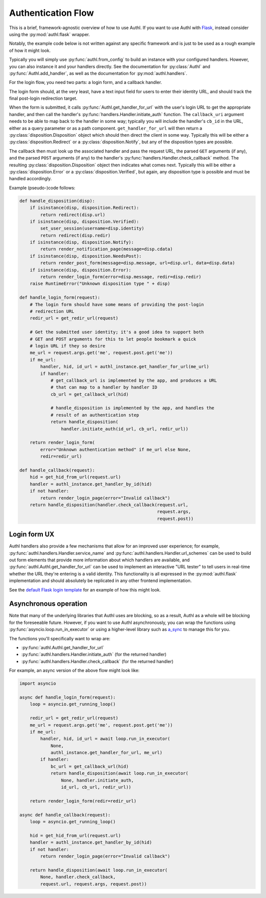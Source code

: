 Authentication Flow
===================

This is a brief, framework-agnostic overview of how to use Authl. If you want to
use Authl with `Flask`_, instead consider using the :py:mod:`authl.flask`
wrapper.

.. _Flask: https://flask.palletsprojects.com/

Notably, the example code below is not written against any specific framework
and is just to be used as a rough example of how it might look.

Typically you will simply use :py:func:`authl.from_config` to build an instance
with your configured handlers. However, you can also instance it and your
handlers directly. See the documentation for :py:class:`Authl` and
:py:func:`Authl.add_handler`, as well as the documentation for
:py:mod:`authl.handlers`.

For the login flow, you need two parts: a login form, and a callback handler.

The login form should, at the very least, have a text input field for users to
enter their identity URL, and should track the final post-login redirection
target.

When the form is submitted, it calls
:py:func:`Authl.get_handler_for_url` with the user's login URL to get the
appropriate handler, and then call the handler's
:py:func:`handlers.Handler.initiate_auth` function. The ``callback_uri``
argument needs to be able to map back to the handler in some way; typically you
will include the handler's ``cb_id`` in the URL, either as a query parameter or
as a path component. ``get_handler_for_url`` will then return a
:py:class:`disposition.Disposition` object which should then direct the client
in some way. Typically this will be either a :py:class:`disposition.Redirect` or
a :py:class:`disposition.Notify`, but any of the disposition types are possible.

The callback then must look up the associated handler and pass the request URL,
the parsed ``GET`` arguments (if any), and the parsed ``POST`` arguments (if
any) to the handler's :py:func:`handlers.Handler.check_callback` method. The
resulting :py:class:`disposition.Disposition` object then indicates what comes
next. Typically this will be either a :py:class:`disposition.Error` or a
:py:class:`disposition.Verified`, but again, any disposition type is possible
and must be handled accordingly.

Example (pseudo-)code follows:

.. code-block:: python

    def handle_disposition(disp):
        if isinstance(disp, disposition.Redirect):
            return redirect(disp.url)
        if isinstance(disp, disposition.Verified):
            set_user_session(username=disp.identity)
            return redirect(disp.redir)
        if isinstance(disp, disposition.Notify):
            return render_notification_page(message=disp.cdata)
        if isinstance(disp, disposition.NeedsPost):
            return render_post_form(message=disp.message, url=disp.url, data=disp.data)
        if isinstance(disp, disposition.Error):
            return render_login_form(error=disp.message, redir=disp.redir)
        raise RuntimeError("Unknown disposition type " + disp)

    def handle_login_form(request):
        # The login form should have some means of providing the post-login
        # redirection URL
        redir_url = get_redir_url(request)

        # Get the submitted user identity; it's a good idea to support both
        # GET and POST arguments for this to let people bookmark a quick
        # login URL if they so desire
        me_url = request.args.get('me', request.post.get('me'))
        if me_url:
            handler, hid, id_url = authl_instance.get_handler_for_url(me_url)
            if handler:
                # get_callback_url is implemented by the app, and produces a URL
                # that can map to a handler by handler ID
                cb_url = get_callback_url(hid)

                # handle_disposition is implemented by the app, and handles the
                # result of an authentication step
                return handle_disposition(
                    handler.initiate_auth(id_url, cb_url, redir_url))

        return render_login_form(
            error="Unknown authentication method" if me_url else None,
            redir=redir_url)

    def handle_callback(request):
        hid = get_hid_from_url(request.url)
        handler = authl_instance.get_handler_by_id(hid)
        if not handler:
            return render_login_page(error="Invalid callback")
        return handle_disposition(handler.check_callback(request.url,
                                                         request.args,
                                                         request.post))

Login form UX
-------------

Authl handlers also provide a few mechanisms that allow for an improved user
experience; for example, :py:func:`authl.handlers.Handler.service_name` and
:py:func:`authl.handlers.Handler.url_schemes` can be used to build out form
elements that provide more information about which handlers are available, and
:py:func:`authl.Authl.get_handler_for_url` can be used to implement an
interactive "URL tester" to tell users in real-time whether the URL they're
entering is a valid identity. This functionality is all expressed in the
:py:mod:`authl.flask` implementation and should absolutely be replicated in any
other frontend implementation.

See the `default Flask login template
<https://github.com/PlaidWeb/Authl/blob/main/authl/flask_templates/login.html>`_
for an example of how this might look.

Asynchronous operation
----------------------

Note that many of the underlying libraries that Authl uses are blocking, so as a
result, Authl as a whole will be blocking for the foreseeable future. However,
if you want to use Authl asynchronously, you can wrap the functions using
:py:func:`asyncio.loop.run_in_executor` or using a higher-level library such as
`a_sync <https://github.com/notion/a_sync>`_ to manage this for you.

The functions you'll specifically want to wrap are:

* :py:func:`authl.Authl.get_handler_for_url`
* :py:func:`authl.handlers.Handler.initiate_auth` (for the returned handler)
* :py:func:`authl.handlers.Handler.check_callback` (for the returned handler)

For example, an async version of the above flow might look like:

.. code-block:: python

    import asyncio

    async def handle_login_form(request):
        loop = asyncio.get_running_loop()

        redir_url = get_redir_url(request)
        me_url = request.args.get('me', request.post.get('me'))
        if me_url:
            handler, hid, id_url = await loop.run_in_executor(
                None,
                authl_instance.get_handler_for_url, me_url)
            if handler:
                bc_url = get_callback_url(hid)
                return handle_disposition(await loop.run_in_executor(
                    None, handler.initiate_auth,
                    id_url, cb_url, redir_url))

        return render_login_form(redir=redir_url)

    async def handle_callback(request):
        loop = asyncio.get_running_loop()

        hid = get_hid_from_url(request.url)
        handler = authl_instance.get_handler_by_id(hid)
        if not handler:
            return render_login_page(error="Invalid callback")

        return handle_disposition(await loop.run_in_executor(
            None, handler.check_callback,
            request.url, request.args, request.post))
